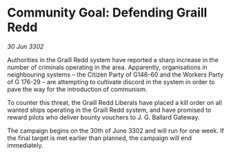 * Community Goal: Defending Graill Redd

/30 Jun 3302/

Authorities in the Graill Redd system have reported a sharp increase in the number of criminals operating in the area. Apparently, organisations in neighbouring systems – the Citizen Party of G146-60 and the Workers Party of G 176-29 – are attempting to cultivate discord in the system in order to pave the way for the introduction of communism. 

To counter this threat, the Graill Redd Liberals have placed a kill order on all wanted ships operating in the Graill Redd system, and have promised to reward pilots who deliver bounty vouchers to J. G. Ballard Gateway. 

The campaign begins on the 30th of June 3302 and will run for one week. If the final target is met earlier than planned, the campaign will end immediately.